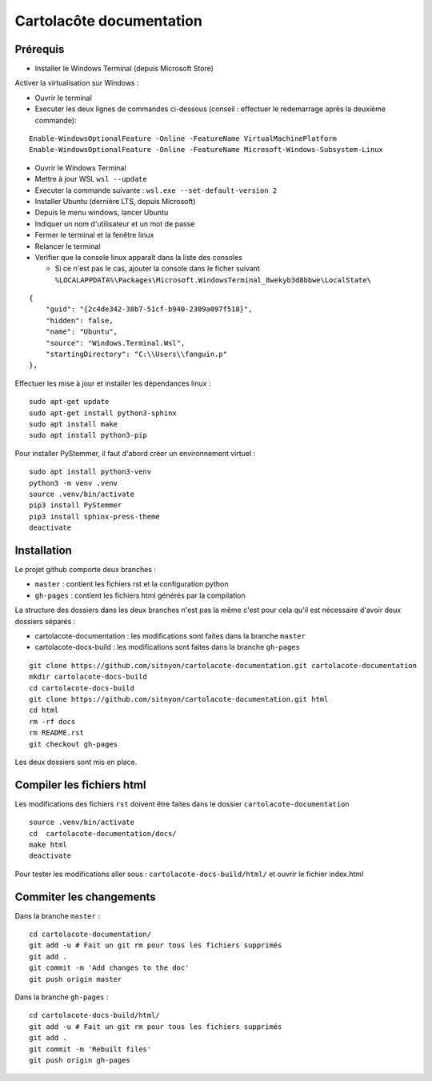 =========================
Cartolacôte documentation
=========================

Prérequis
---------

* Installer le Windows Terminal (depuis Microsoft Store)

Activer la virtualisation sur Windows : 

* Ouvrir le terminal 
* Executer les deux lignes de commandes ci-dessous (conseil : effectuer le redemarrage après la deuxième commande): 

:: 

  Enable-WindowsOptionalFeature -Online -FeatureName VirtualMachinePlatform
  Enable-WindowsOptionalFeature -Online -FeatureName Microsoft-Windows-Subsystem-Linux

* Ouvrir le Windows Terminal 
* Mettre à jour WSL ``wsl --update``
* Executer la commande suivante : ``wsl.exe --set-default-version 2``
* Installer Ubuntu (dernière LTS, depuis Microsoft)
* Depuis le menu windows, lancer Ubuntu
* Indiquer un nom d'utilisateur et un mot de passe 
* Fermer le terminal et la fenêtre linux 
* Relancer le terminal
* Verifier que la console linux apparaît dans la liste des consoles 

  * Si ce n'est pas le cas, ajouter la console dans le ficher suivant ``%LOCALAPPDATA%\Packages\Microsoft.WindowsTerminal_8wekyb3d8bbwe\LocalState\``
  
:: 

            {
                "guid": "{2c4de342-38b7-51cf-b940-2309a097f518}",
                "hidden": false,
                "name": "Ubuntu",
                "source": "Windows.Terminal.Wsl",
                "startingDirectory": "C:\\Users\\fanguin.p"
            },


Effectuer les mise à jour et installer les dépendances linux : 
:: 

  sudo apt-get update
  sudo apt-get install python3-sphinx
  sudo apt install make
  sudo apt install python3-pip

Pour installer PyStemmer, il faut d'abord créer un environnement virtuel : 
::
  
  sudo apt install python3-venv
  python3 -m venv .venv
  source .venv/bin/activate
  pip3 install PyStemmer
  pip3 install sphinx-press-theme
  deactivate

Installation
------------

Le projet github comporte deux branches : 

* ``master`` : contient les fichiers rst et la configuration python
* ``gh-pages`` : contient les fichiers html générés par la compilation

La structure des dossiers dans les deux branches n'est pas la même c'est pour cela qu'il est nécessaire d'avoir deux dossiers séparés :

* cartolacote-documentation : les modifications sont faites dans la branche ``master``
* cartolacote-docs-build : les modifications sont faites dans la branche ``gh-pages``

::

  git clone https://github.com/sitnyon/cartolacote-documentation.git cartolacote-documentation
  mkdir cartolacote-docs-build
  cd cartolacote-docs-build
  git clone https://github.com/sitnyon/cartolacote-documentation.git html
  cd html
  rm -rf docs
  rm README.rst
  git checkout gh-pages

Les deux dossiers sont mis en place. 

Compiler les fichiers html
--------------------------

Les modifications des fichiers ``rst`` doivent être faites dans le dossier ``cartolacote-documentation``

:: 

  source .venv/bin/activate
  cd  cartolacote-documentation/docs/
  make html
  deactivate

Pour tester les modifications aller sous : ``cartolacote-docs-build/html/`` et ouvrir le fichier index.html

Commiter les changements
------------------------

Dans la branche ``master`` : 

:: 

  cd cartolacote-documentation/
  git add -u # Fait un git rm pour tous les fichiers supprimés
  git add .
  git commit -m 'Add changes to the doc'
  git push origin master

Dans la branche ``gh-pages`` :

:: 

  cd cartolacote-docs-build/html/
  git add -u # Fait un git rm pour tous les fichiers supprimés
  git add .
  git commit -m 'Rebuilt files'
  git push origin gh-pages


